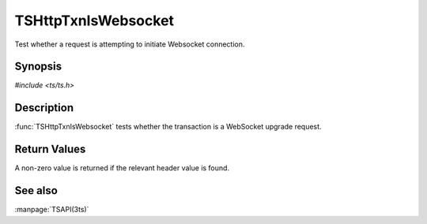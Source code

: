 .. Licensed to the Apache Software Foundation (ASF) under one
   or more contributor license agreements.  See the NOTICE file
   distributed with this work for additional information
   regarding copyright ownership.  The ASF licenses this file
   to you under the Apache License, Version 2.0 (the
   "License"); you may not use this file except in compliance
   with the License.  You may obtain a copy of the License at

   http://www.apache.org/licenses/LICENSE-2.0

   Unless required by applicable law or agreed to in writing, software
   distributed under the License is distributed on an "AS IS" BASIS,
   WITHOUT WARRANTIES OR CONDITIONS OF ANY KIND, either express or implied.
   See the License for the specific language governing permissions and
   limitations under the License.

.. default-domain:: c

TSHttpTxnIsWebsocket
********************

Test whether a request is attempting to initiate Websocket connection.

Synopsis
========

`#include <ts/ts.h>`

.. function:: int TSHttpTxnIsWebsocket(TSHttpTxn txnp)

Description
===========

:func:`TSHttpTxnIsWebsocket` tests whether the transaction
is a WebSocket upgrade request.

Return Values
=============

A non-zero value is returned if the relevant header value is found.

See also
========

:manpage:`TSAPI(3ts)`
